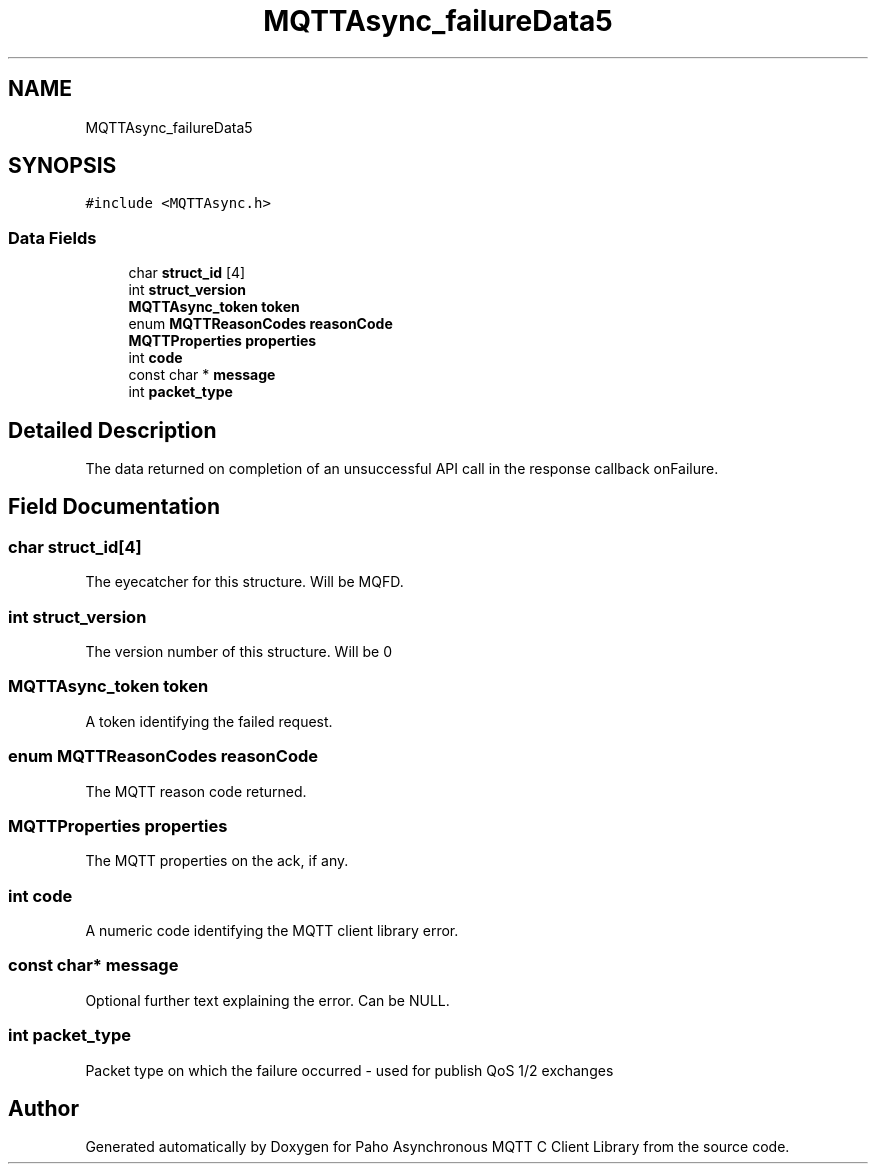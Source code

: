 .TH "MQTTAsync_failureData5" 3 "Thu Sep 29 2022" "Paho Asynchronous MQTT C Client Library" \" -*- nroff -*-
.ad l
.nh
.SH NAME
MQTTAsync_failureData5
.SH SYNOPSIS
.br
.PP
.PP
\fC#include <MQTTAsync\&.h>\fP
.SS "Data Fields"

.in +1c
.ti -1c
.RI "char \fBstruct_id\fP [4]"
.br
.ti -1c
.RI "int \fBstruct_version\fP"
.br
.ti -1c
.RI "\fBMQTTAsync_token\fP \fBtoken\fP"
.br
.ti -1c
.RI "enum \fBMQTTReasonCodes\fP \fBreasonCode\fP"
.br
.ti -1c
.RI "\fBMQTTProperties\fP \fBproperties\fP"
.br
.ti -1c
.RI "int \fBcode\fP"
.br
.ti -1c
.RI "const char * \fBmessage\fP"
.br
.ti -1c
.RI "int \fBpacket_type\fP"
.br
.in -1c
.SH "Detailed Description"
.PP 
The data returned on completion of an unsuccessful API call in the response callback onFailure\&. 
.SH "Field Documentation"
.PP 
.SS "char struct_id[4]"
The eyecatcher for this structure\&. Will be MQFD\&. 
.SS "int struct_version"
The version number of this structure\&. Will be 0 
.SS "\fBMQTTAsync_token\fP token"
A token identifying the failed request\&. 
.SS "enum \fBMQTTReasonCodes\fP reasonCode"
The MQTT reason code returned\&. 
.SS "\fBMQTTProperties\fP properties"
The MQTT properties on the ack, if any\&. 
.SS "int code"
A numeric code identifying the MQTT client library error\&. 
.SS "const char* message"
Optional further text explaining the error\&. Can be NULL\&. 
.SS "int packet_type"
Packet type on which the failure occurred - used for publish QoS 1/2 exchanges 

.SH "Author"
.PP 
Generated automatically by Doxygen for Paho Asynchronous MQTT C Client Library from the source code\&.
